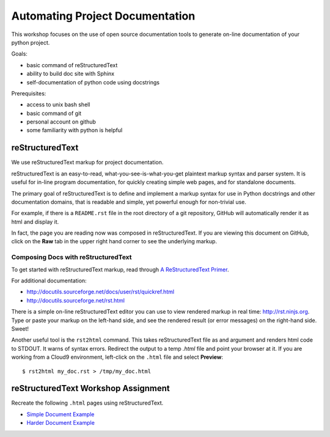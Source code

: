 Automating Project Documentation
================================

This workshop focuses on the use of open source documentation tools to
generate on-line documentation of your python project.

Goals:

- basic command of reStructuredText
- ability to build doc site with Sphinx
- self-documentation of python code using docstrings

Prerequisites:

- access to unix bash shell
- basic command of git
- personal account on github
- some familiarity with python is helpful


reStructuredText
----------------

We use reStructuredText markup for project documentation.

reStructuredText is an easy-to-read, what-you-see-is-what-you-get plaintext
markup syntax and parser system. It is useful for in-line program
documentation, for quickly creating simple web pages, and for standalone
documents.

The primary goal of reStructuredText is to define and implement a markup
syntax for use in Python docstrings and other documentation domains,
that is readable and simple, yet powerful enough for non-trivial use.

For example, if there is a ``README.rst`` file in the root directory of a git
repository, GitHub will automatically render it as html and display it.

In fact, the page you are reading now was composed in reStructuredText.
If you are viewing this document on GitHub, click on the **Raw** tab 
in the upper right hand corner to see the underlying markup.


Composing Docs with reStructuredText
************************************

To get started with reStructuredText markup, read through `A ReStructuredText
Primer <http://docutils.sourceforge.net/docs/user/rst/quickstart.html>`_.

For additional documentation:

- http://docutils.sourceforge.net/docs/user/rst/quickref.html
- http://docutils.sourceforge.net/rst.html

There is a simple on-line reStructuredText editor you can use to view
rendered markup in real time: http://rst.ninjs.org.  Type or paste your
markup on the left-hand side, and see the rendered result (or error messages)
on the right-hand side. Sweet!

Another useful tool is the ``rst2html`` command.  This takes reStructuredText
file as and argument and renders html code to STDOUT.  It warns of syntax
errors.  Redirect the output to a temp `.html` file and point your browser at
it.  If you are working from a Cloud9 environment, left-click on the ``.html``
file and select **Preview**::

  $ rst2html my_doc.rst > /tmp/my_doc.html



reStructuredText Workshop Assignment
------------------------------------

Recreate the following ``.html`` pages using reStructuredText.

- `Simple Document Example <rst_samples/simple.html>`_
- `Harder Document Example <rst_samples/harder.html>`_




